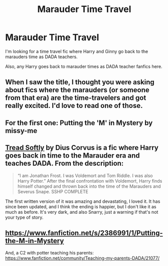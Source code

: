 #+TITLE: Marauder Time Travel

* Marauder Time Travel
:PROPERTIES:
:Author: Netzone
:Score: 10
:DateUnix: 1418498037.0
:DateShort: 2014-Dec-13
:FlairText: Request
:END:
I'm looking for a time travel fic where Harry and Ginny go back to the marauders time as DADA teachers.

Also, any Harry goes back to marauder times as DADA teacher fanfics here.


** When I saw the title, I thought you were asking about fics where the marauders (or someone from that era) are the time-travelers and got really excited. I'd love to read one of those.
:PROPERTIES:
:Author: Madam_Hook
:Score: 5
:DateUnix: 1418539883.0
:DateShort: 2014-Dec-14
:END:


** For the first one: Putting the 'M' in Mystery by missy-me
:PROPERTIES:
:Author: WizardBrownbeard
:Score: 2
:DateUnix: 1418498819.0
:DateShort: 2014-Dec-13
:END:


** [[https://www.fanfiction.net/s/1847353/1/Tread-Softly][Tread Softly]] by Dius Corvus is a fic where Harry goes back in time to the Marauder era and teaches DADA. From the description:

#+begin_quote
  “I am Jonathan Frost. I was Voldemort and Tom Riddle. I was also Harry Potter.” After the final confrontation with Voldemort, Harry finds himself changed and thrown back into the time of the Marauders and Severus Snape. SSHP COMPLETE
#+end_quote

The first written version of it was amazing and devastating, I loved it. It has since been updated, and I think the ending is happier, but I don't like it as much as before. It's very dark, and also Snarry, just a warning if that's not your type of story.
:PROPERTIES:
:Author: alephnumber
:Score: 1
:DateUnix: 1418540989.0
:DateShort: 2014-Dec-14
:END:


** [[https://www.fanfiction.net/s/2386991/1/Putting-the-M-in-Mystery]]

And, a C2 with potter teaching his parents: [[https://www.fanfiction.net/community/Teaching-my-parents-DADA/21077/]]
:PROPERTIES:
:Author: ryanvdb
:Score: 1
:DateUnix: 1418578766.0
:DateShort: 2014-Dec-14
:END:
